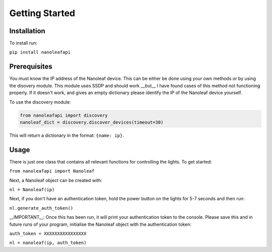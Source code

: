 Getting Started
======================================

Installation
-----------------

To install run:

``pip install nanoleafapi``

Prerequisites
----------------

You must know the IP address of the Nanoleaf device. This can be either be done using your own methods or by using the disovery module. This module uses SSDP and should work __but__ I have found cases of this method not functioning properly. If it doesn't work, and gives an empty dictionary please identify the IP of the Nanoleaf device yourself.

To use the discovery module:

.. code-block:: python

  from nanoleafapi import discovery
  nanoleaf_dict = discovery.discover_devices(timeout=30)

This will return a dictionary in the format: ``{name: ip}``.


Usage
----------------------

There is just one class that contains all relevant functions for controlling the lights. To get started:

``from nanoleafapi import Nanoleaf``

Next, a Nanoleaf object can be created with:

``nl = Nanoleaf(ip)``

Next, if you don't have an authentication token, hold the power button on the lights for 5-7 seconds and then run:

``nl.generate_auth_token()``

__IMPORTANT__: Once this has been run, it will print your authentication token to the console. Please save this and in future runs of your program, initialise the Nanoleaf object with the authentication token:

``auth_token = XXXXXXXXXXXXXXXX``

``nl = nanoleaf(ip, auth_token)``
